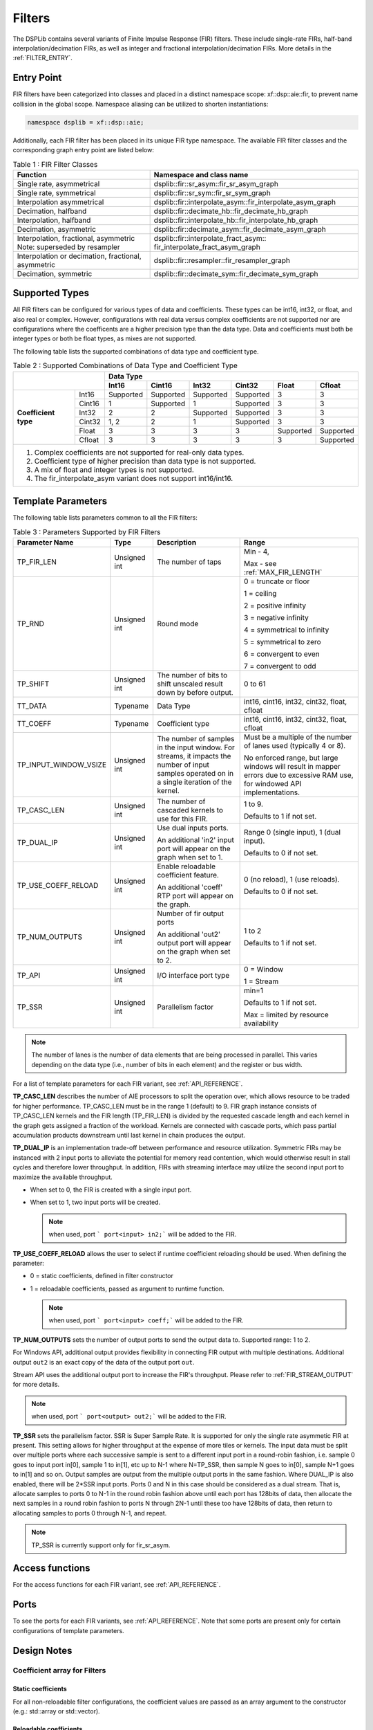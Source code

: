 ..
   Copyright 2022 Xilinx, Inc.

   Licensed under the Apache License, Version 2.0 (the "License");
   you may not use this file except in compliance with the License.
   You may obtain a copy of the License at

       http://www.apache.org/licenses/LICENSE-2.0

   Unless required by applicable law or agreed to in writing, software
   distributed under the License is distributed on an "AS IS" BASIS,
   WITHOUT WARRANTIES OR CONDITIONS OF ANY KIND, either express or implied.
   See the License for the specific language governing permissions and
   limitations under the License.


.. _FILTERS:

=======
Filters
=======

The DSPLib contains several variants of Finite Impulse Response (FIR) filters.
These include single-rate FIRs, half-band interpolation/decimation FIRs, as well as integer and fractional interpolation/decimation FIRs. More details in the :ref:`FILTER_ENTRY`.



.. _FILTER_ENTRY:

~~~~~~~~~~~
Entry Point
~~~~~~~~~~~

FIR filters have been categorized into classes and placed in a distinct namespace scope: xf::dsp::aie::fir, to prevent name collision in the global scope. Namespace aliasing can be utilized to shorten instantiations:

.. code-block::

    namespace dsplib = xf::dsp::aie;

Additionally, each FIR filter has been placed in its unique FIR type namespace. The available FIR filter classes and the corresponding graph entry point are listed below:

.. _tab-fir-filter-classes:

.. table:: Table 1 : FIR Filter Classes
   :align: center

   +----------------------------------+-----------------------------------------------------------+
   |    **Function**                  | **Namespace and class name**                              |
   +==================================+===========================================================+
   | Single rate, asymmetrical        | dsplib::fir::sr_asym::fir_sr_asym_graph                   |
   +----------------------------------+-----------------------------------------------------------+
   | Single rate, symmetrical         | dsplib::fir::sr_sym::fir_sr_sym_graph                     |
   +----------------------------------+-----------------------------------------------------------+
   | Interpolation asymmetrical       | dsplib::fir::interpolate_asym::fir_interpolate_asym_graph |
   +----------------------------------+-----------------------------------------------------------+
   | Decimation, halfband             | dsplib::fir::decimate_hb::fir_decimate_hb_graph           |
   +----------------------------------+-----------------------------------------------------------+
   | Interpolation, halfband          | dsplib::fir::interpolate_hb::fir_interpolate_hb_graph     |
   +----------------------------------+-----------------------------------------------------------+
   | Decimation, asymmetric           | dsplib::fir::decimate_asym::fir_decimate_asym_graph       |
   +----------------------------------+-----------------------------------------------------------+
   | Interpolation, fractional,       | dsplib::fir::interpolate_fract_asym::                     |
   | asymmetric                       | fir_interpolate_fract_asym_graph                          |
   | Note: superseded by resampler    |                                                           |
   +----------------------------------+-----------------------------------------------------------+
   | Interpolation or decimation,     | dsplib::fir::resampler::fir_resampler_graph               |
   | fractional, asymmetric           |                                                           |
   +----------------------------------+-----------------------------------------------------------+
   | Decimation, symmetric            | dsplib::fir::decimate_sym::fir_decimate_sym_graph         |
   +----------------------------------+-----------------------------------------------------------+

~~~~~~~~~~~~~~~
Supported Types
~~~~~~~~~~~~~~~

All FIR filters can be configured for various types of data and coefficients. These types can be int16, int32, or float, and also real or complex.
However, configurations with real data versus complex coefficients are not supported nor are configurations where the coefficents are a higher precision type than the data type. Data and coefficients must both be integer types or both be float types, as mixes are not supported.

The following table lists the supported combinations of data type and coefficient type.

.. _tab_supported_combos:

.. table:: Table 2 : Supported Combinations of Data Type and Coefficient Type
   :align: center

   +-------------------------------+--------------------------------------------------------------------------+
   |                               |                                 **Data Type**                            |
   |                               +-----------+------------+-----------+------------+-----------+------------+
   |                               | **Int16** | **Cint16** | **Int32** | **Cint32** | **Float** | **Cfloat** |
   +----------------------+--------+-----------+------------+-----------+------------+-----------+------------+
   | **Coefficient type** | Int16  | Supported | Supported  | Supported | Supported  | 3         | 3          |
   |                      +--------+-----------+------------+-----------+------------+-----------+------------+
   |                      | Cint16 | 1         | Supported  | 1         | Supported  | 3         | 3          |
   |                      +--------+-----------+------------+-----------+------------+-----------+------------+
   |                      | Int32  | 2         | 2          | Supported | Supported  | 3         | 3          |
   |                      +--------+-----------+------------+-----------+------------+-----------+------------+
   |                      | Cint32 | 1, 2      | 2          | 1         | Supported  | 3         | 3          |
   |                      +--------+-----------+------------+-----------+------------+-----------+------------+
   |                      | Float  | 3         | 3          | 3         | 3          | Supported | Supported  |
   |                      +--------+-----------+------------+-----------+------------+-----------+------------+
   |                      | Cfloat | 3         | 3          | 3         | 3          | 3         | Supported  |
   +----------------------+--------+-----------+------------+-----------+------------+-----------+------------+
   | 1. Complex coefficients are not supported for real-only data types.                                      |
   | 2. Coefficient type of higher precision than data type is not supported.                                 |
   | 3. A mix of float and integer types is not supported.                                                    |
   | 4. The fir_interpolate_asym variant does not support int16/int16.                                        |
   +----------------------------------------------------------------------------------------------------------+

~~~~~~~~~~~~~~~~~~~
Template Parameters
~~~~~~~~~~~~~~~~~~~

The following table lists parameters common to all the FIR filters:

.. _fir_supported_params:

.. table:: Table 3 : Parameters Supported by FIR Filters
   :align: center

   +------------------------+----------------+-----------------+---------------------------------+
   | Parameter Name         |    Type        |  Description    |    Range                        |
   +========================+================+=================+=================================+
   |    TP_FIR_LEN          |    Unsigned    | The number of   | Min - 4,                        |
   |                        |    int         | taps            |                                 |
   |                        |                |                 | Max - see :ref:`MAX_FIR_LENGTH` |
   +------------------------+----------------+-----------------+---------------------------------+
   |    TP_RND              |    Unsigned    | Round mode      |    0 =                          |
   |                        |    int         |                 |    truncate or                  |
   |                        |                |                 |    floor                        |
   |                        |                |                 |                                 |
   |                        |                |                 |    1 =                          |
   |                        |                |                 |    ceiling                      |
   |                        |                |                 |                                 |
   |                        |                |                 |    2 =                          |
   |                        |                |                 |    positive                     |
   |                        |                |                 |    infinity                     |
   |                        |                |                 |                                 |
   |                        |                |                 |    3 =                          |
   |                        |                |                 |    negative                     |
   |                        |                |                 |    infinity                     |
   |                        |                |                 |                                 |
   |                        |                |                 |    4 =                          |
   |                        |                |                 |    symmetrical                  |
   |                        |                |                 |    to infinity                  |
   |                        |                |                 |                                 |
   |                        |                |                 |    5 =                          |
   |                        |                |                 |    symmetrical                  |
   |                        |                |                 |    to zero                      |
   |                        |                |                 |                                 |
   |                        |                |                 |    6 =                          |
   |                        |                |                 |    convergent                   |
   |                        |                |                 |    to even                      |
   |                        |                |                 |                                 |
   |                        |                |                 |    7 =                          |
   |                        |                |                 |    convergent                   |
   |                        |                |                 |    to odd                       |
   +------------------------+----------------+-----------------+---------------------------------+
   |    TP_SHIFT            |    Unsigned    | The number of   |    0 to 61                      |
   |                        |    int         | bits to shift   |                                 |
   |                        |                | unscaled        |                                 |
   |                        |                | result          |                                 |
   |                        |                | down by before  |                                 |
   |                        |                | output.         |                                 |
   +------------------------+----------------+-----------------+---------------------------------+
   |    TT_DATA             |    Typename    | Data Type       |    int16,                       |
   |                        |                |                 |    cint16,                      |
   |                        |                |                 |    int32,                       |
   |                        |                |                 |    cint32,                      |
   |                        |                |                 |    float,                       |
   |                        |                |                 |    cfloat                       |
   +------------------------+----------------+-----------------+---------------------------------+
   |    TT_COEFF            |    Typename    | Coefficient     |    int16,                       |
   |                        |                | type            |    cint16,                      |
   |                        |                |                 |    int32,                       |
   |                        |                |                 |    cint32,                      |
   |                        |                |                 |    float,                       |
   |                        |                |                 |    cfloat                       |
   +------------------------+----------------+-----------------+---------------------------------+
   | TP_INPUT_WINDOW_VSIZE  |    Unsigned    | The number      |    Must be a                    |
   |                        |    int         | of samples      |    multiple of                  |
   |                        |                | in the          |    the number                   |
   |                        |                | input           |    of lanes                     |
   |                        |                | window. For     |    used                         |
   |                        |                | streams, it     |    (typically                   |
   |                        |                | impacts the     |    4 or 8).                     |
   |                        |                | number of input |                                 |
   |                        |                | samples operated|    No                           |
   |                        |                | on in a single  |    enforced                     |
   |                        |                | iteration       |    range, but                   |
   |                        |                | of the kernel.  |    large                        |
   |                        |                |                 |    windows                      |
   |                        |                |                 |    will result                  |
   |                        |                |                 |    in mapper                    |
   |                        |                |                 |    errors due                   |
   |                        |                |                 |    to                           |
   |                        |                |                 |    excessive                    |
   |                        |                |                 |    RAM use, for windowed        |
   |                        |                |                 |    API implementations.         |
   |                        |                |                 |                                 |
   +------------------------+----------------+-----------------+---------------------------------+
   |    TP_CASC_LEN         |    Unsigned    | The number      |    1 to 9.                      |
   |                        |    int         | of cascaded     |                                 |
   |                        |                | kernels to      |    Defaults to                  |
   |                        |                | use for         |    1 if not                     |
   |                        |                | this FIR.       |    set.                         |
   |                        |                |                 |                                 |
   +------------------------+----------------+-----------------+---------------------------------+
   |    TP_DUAL_IP          |    Unsigned    | Use dual        |    Range 0                      |
   |                        |    int         | inputs ports.   |    (single                      |
   |                        |                |                 |    input), 1                    |
   |                        |                | An additional   |    (dual                        |
   |                        |                | 'in2' input     |    input).                      |
   |                        |                | port will       |                                 |
   |                        |                | appear on       |    Defaults to                  |
   |                        |                | the graph       |    0 if not                     |
   |                        |                | when set to 1.  |    set.                         |
   |                        |                |                 |                                 |
   |                        |                |                 |                                 |
   +------------------------+----------------+-----------------+---------------------------------+
   | TP_USE_COEFF_RELOAD    |    Unsigned    | Enable          |    0 (no                        |
   |                        |    int         | reloadable      |    reload), 1                   |
   |                        |                | coefficient     |    (use                         |
   |                        |                | feature.        |    reloads).                    |
   |                        |                |                 |                                 |
   |                        |                | An additional   |    Defaults to                  |
   |                        |                | 'coeff' RTP     |    0 if not                     |
   |                        |                | port will       |    set.                         |
   |                        |                | appear on       |                                 |
   |                        |                | the graph.      |                                 |
   +------------------------+----------------+-----------------+---------------------------------+
   | TP_NUM_OUTPUTS         |    Unsigned    | Number of       |                                 |
   |                        |    int         | fir output      |    1 to 2                       |
   |                        |                | ports           |                                 |
   |                        |                |                 |                                 |
   |                        |                | An additional   |    Defaults to                  |
   |                        |                | 'out2' output   |    1 if not                     |
   |                        |                | port will       |    set.                         |
   |                        |                | appear on       |                                 |
   |                        |                | the graph       |                                 |
   |                        |                | when set to 2.  |                                 |
   +------------------------+----------------+-----------------+---------------------------------+
   |  TP_API                |    Unsigned    | I/O interface   |  0 = Window                     |
   |                        |    int         | port type       |                                 |
   |                        |                |                 |  1 = Stream                     |
   +------------------------+----------------+-----------------+---------------------------------+
   |  TP_SSR                |    Unsigned    | Parallelism     |  min=1                          |
   |                        |    int         | factor          |                                 |
   |                        |                |                 |  Defaults to                    |
   |                        |                |                 |  1 if not                       |
   |                        |                |                 |  set.                           |
   |                        |                |                 |                                 |
   |                        |                |                 |  Max = limited by resource      |
   |                        |                |                 |  availability                   |
   +------------------------+----------------+-----------------+---------------------------------+


.. _lanes-note:

.. note:: The number of lanes is the number of data elements that are being processed in parallel. This varies depending on the data type (i.e., number of bits in each element) and the register or bus width.


For a list of template parameters for each FIR variant, see :ref:`API_REFERENCE`.

**TP_CASC_LEN** describes the number of AIE processors to split the operation over, which allows resource to be traded for higher performance. TP_CASC_LEN must be in the range 1 (default) to 9.
FIR graph instance consists of TP_CASC_LEN kernels and the FIR length (TP_FIR_LEN) is divided by the requested cascade length and each kernel in the graph gets assigned a fraction of the workload.
Kernels are connected with cascade ports, which pass partial accumulation products downstream until last kernel in chain produces the output.

**TP_DUAL_IP** is an implementation trade-off between performance and resource utilization.
Symmetric FIRs may be instanced with 2 input ports to alleviate the potential for memory read contention, which would otherwise result in stall cycles and therefore lower throughput.
In addition, FIRs with streaming interface may utilize the second input port to maximize the available throughput.

* When set to 0, the FIR is created with a single input port.

* When set to 1, two input ports will be created.

  .. note:: when used, port ``` port<input> in2;``` will be added to the FIR.

**TP_USE_COEFF_RELOAD**  allows the user to select if runtime coefficient reloading should be used.
When defining the parameter:

* 0 = static coefficients, defined in filter constructor

* 1 = reloadable coefficients, passed as argument to runtime function.

  .. note:: when used, port ``` port<input> coeff;``` will be added to the FIR.


**TP_NUM_OUTPUTS** sets the number of output ports to send the output data to. Supported range: 1 to 2.

For Windows API, additional output provides flexibility in connecting FIR output with multiple destinations.
Additional output ``out2`` is an exact copy of the data of the output port ``out``.

Stream API uses the additional output port to increase the FIR's throughput. Please refer to :ref:`FIR_STREAM_OUTPUT` for more details.

.. note:: when used, port ``` port<output> out2;``` will be added to the FIR.


**TP_SSR** sets the parallelism factor. SSR is Super Sample Rate. It is supported for only the single rate asymmetic FIR at present. This setting allows for higher throughput at the expense of more tiles or kernels. The input data must be split over multiple ports where each successive sample is sent to a different input port in a round-robin fashion, i.e. sample 0 goes to input port in[0], sample 1 to in[1], etc up to N-1 where N=TP_SSR, then sample N goes to in[0], sample N+1 goes to in[1] and so on. Output samples are output from the multiple output ports in the same fashion. Where DUAL_IP is also enabled, there will be 2\*SSR input ports. Ports 0 and N in this case should be considered as a dual stream. That is, allocate samples to ports 0 to N-1 in the round robin fashion above until each port has 128bits of data, then allocate the next samples in a round robin fashion to ports N through 2N-1 until these too have 128bits of data, then return to allocating samples to ports 0 through N-1, and repeat.

.. note:: TP_SSR is currently support only for fir_sr_asym.

~~~~~~~~~~~~~~~~
Access functions
~~~~~~~~~~~~~~~~

For the access functions for each FIR variant, see :ref:`API_REFERENCE`.

~~~~~
Ports
~~~~~

To see the ports for each FIR variants, see :ref:`API_REFERENCE`. Note that some ports are present only for certain configurations of template parameters.

~~~~~~~~~~~~
Design Notes
~~~~~~~~~~~~

Coefficient array for Filters
-------------------------------

Static coefficients
///////////////////

For all non-reloadable filter configurations, the coefficient values are passed as an array argument to the constructor (e.g.: std::array or std::vector).

Reloadable coefficients
///////////////////////

Reloadable configurations do not require coefficient array passed through constructor at compile time.
Instead, the graph's `update()` (refer to `UG1076 <https://docs.xilinx.com/r/2020.2-English/ug1076-ai-engine-environment/Run-Time-Parameter-Update/Read-Mechanisms>`_ for usage instructions) method is used to pass coefficient array into kernels. `update()` method must be called after graph has been initialized, but before kernel starts operation on data samples.

Coefficients array size
///////////////////////

Asymmetrical filters expect the full array of coefficients to be passed to kernel, i.e. coefficient array size is of the order of the filter.
In the case of symmetrical filters, only the first half (plus any odd centre tap) need be passed, as the remaining may be derived by symmetry.
For halfband filters, only the non-zero coefficients should be entered, with the centre tap last in the array. The length of the array expected will therefore be (TP_FIR_LEN+1)/4+1, e.g. for a halfband filter of length 11, 4 non-zero tap values, including the centre tap, are expected.


Window interface for Filters
-------------------------------

On the AI Engine processor, data may be packetized into window buffers. In the case of FIRs, each window is extended by a margin so that the state of the filter at the end of the previous iteration of the window may be restored before new computations begin. Therefore, to maximize throughput, the window size should be set to the maximum that the system will allow, though this will lead to a corresponding increase in latency. For example, with a small window, say 32 samples, the overheads of window acquisition and release will be incurred for every 32 samples. Using a larger window will mean that a greater portion of time will be spent in active computation.


Maximum Window size
///////////////////

Window buffers are implemented using a ping-pong mechanism, where consumer kernel would read the `ping` portion of the buffer while producer would fill `pong` portion of the buffer that would be consumed in the next iteration.
This approach maximizes performance, at the increased cost of memory storage.
Window buffer is mapped into a single Memory Group in the area surrounding the kernel that accesses it.
A Memory Group is 32 kB, and the maximum Window size should not exceed this limit.

Single buffer constraint
////////////////////////

It is possible to disable the ping-pong mechanism, so that the entire available data memory is available to the kernel for computation. However, the single-buffered window can be accessed only by one agent at a time, and it comes with a performance penalty.
This can be achieved by using the `single_buffer()` constraint that is applied to an input or output port of each kernel.

.. code-block::

    single_buffer(firGraph.getKernels()[0].in[0]);


Streaming interface for Filters
-------------------------------

Streaming interfaces are now supported by all FIRs.
When TP_API is set to 1 the FIR will have stream API input and output ports. Such filters have lower latency than window API filters because there is no window to fill before execution can begin.

.. _FIR_STREAM_OUTPUT:

Stream Output
/////////////

Stream output allows computed data samples to be directly sent over the stream without the requirement for a ping-pong window buffer.
As a result, memory use and latency are reduced.
Furthermore, the streaming output allows data samples to be broadcast to multiple destinations.

To maximize the throughput, FIRs can be configured with 2 output stream ports. However, this may not improve performance if the throughput is bottlenecked by other factors, i.e., the input stream bandwidth or the vector processor.
Set TP_NUM_OUTPUTS template parameter to 2, to create a FIR kernel with 2 output stream ports.
In this scenario, the output data from the two streams is interleaved in chunks of 128 bits. E.g.:

* samples 0-3 to be sent over output stream 0 for cint16 data type,

* samples 4-7 to be sent over output stream 1 for cint16 data type.


Stream Input for Asymmetric FIRs
////////////////////////////////

Stream input allows data samples to be directly written from the input stream to one of the Input Vector Registers without the requirement for a ping-pong window buffer.
As a result, memory requirements and latency are reduced.

To maximize the throughput, FIRs can be configured with 2 input stream ports. Although this may not improve performance if the throughput is bottlenecked by other factors, i.e., the output stream bandwidth or the vector processor.
Set TP_DUAL_IP to 1, to create a FIR instance with 2 input stream ports.
In such a case the input data will be interleaved from the two ports to one data stream internally in 128 bit chunks, e.g.:

* samples 0-3 to be received on input stream 0 for cint16 data type,

* samples 4-7 to be received on input stream 1 for cint16 data type.

.. note::  For the single rate asymmetric option dual input streams offer no throughput gain if only single output stream would be used. Therefore, dual input streams are only supported with 2 output streams.




Stream Input for Symmetric FIRs
///////////////////////////////

Symmetric FIRs require access to data from 2 distinctive areas of the data stream and therefore require memory storage.
In symmetric FIRs the stream input is connected to an input ping-pong window buffer through a DMA port of a Memory Module.

.. _MAX_FIR_LENGTH:

Maximum FIR Length
------------------

The maximum FIR length which can be supported is limited by a variety of factors.
Each of these factors, if exceeded, will result in a compile time failure with some indication of the nature of the limitation.

When using window-API for instance, the window buffer must fit into a 32kByte memory bank and since this includes the margin, it limits the maximum window size. Therefore, it also indirectly sets an upper limit on TP_FIR_LEN.

In addition, the `single_buffer()` constraint is needed to implement window buffers of > 16kB. Please refer to: :ref: `SINGLE_BUFFER_CONSTRAINT` for more details.

As a guide, a single rate symmetric FIR can support up to:

- 8k for 16-bit data, i.e. int16 data

- 4k for 32-bit data, i.e. cint16, int32, float

- 2k for 64-bit data, i.e. cint32, cfloat

Another limiting factor when considering implementation of high order FIRs is the Program Memory and sysmem requirements.
Increasing FIR length requires greater amounts of heap and stack memory to store coefficients. Program Memory footpring also increses, as the number of instructions grows.
As a result, a single FIR kernel can only support a limited amount of coefficents and longer FIRs have to be split up into a design consisting multiple FIR kernels using `TP_CASC_LEN` parameter.

When using stream based API, the architecture uses internal vector registers to store data samples, instead of window buffers, which removes the limiting factors of the window-based equivalent arhchitecture.
However, the internal vector register is only 1024-bit wide, which greatly limits the amount of data samples each FIR kernel can operate on.
In addition, data registers storage capacity will be affected by decimation factors, when a Decimation FIR is used.
As a result, number of taps each AIE kernel can process, limited by the capacity of the input vector register, depends on a variety of factors, like data type, coefficient type and decimation factor.

To help find the number of FIR kernels required (or desired) to implement requested FIR length, please refer to helper functions: :ref: `_MINIUM_CASC_LEN`, :ref: `_OPTIMUM_CASC_LEN` described below.

.. _MINIUM_CASC_LEN:

Minimum Cascade Length
----------------------

To help find the mimimum supported TP_CASC_LEN value for a given configuration, the following utility functions have been created in file  `L1/include/aie/fir_common_traits.hpp`, where the corresponding FIR variant is in the name of the function. In the following functions, T_FIR_LEN is the desired TP_FIR_LEN, TP_API is 0 for window API and 1 for stream API, T_D is the TT_DATA desired. The return value is the minimum required TP_CASC_LEN for the FIR.
.. code-block::

  template<int TP_FIR_LEN, int TP_API, typename TT_DATA>
  constexpr int fnGetMinCascLenSrAsym();

  template<int TP_FIR_LEN, int TP_API, typename TT_DATA>
  constexpr int fnGetMinCascLenSrSym();

  template<int TP_FIR_LEN, int TP_API, typename TT_DATA>
  constexpr int fnGetMinCascLenIntHB();

  template<int TP_FIR_LEN, int TP_API, typename TT_DATA>
  constexpr int fnGetMinCascLenDecHB();

  template<int TP_FIR_LEN, int TP_API, typename TT_DATA, int T_INTERPOLATE_FACTOR>
  constexpr int fnGetMinCascLenIntAsym();

  template<int TP_FIR_LEN, int TP_API, typename TT_DATA, typename TT_COEFF, int TP_DECIMATE_FACTOR>
  constexpr int fnGetMinCascLenDecAsym();

  template<int TP_FIR_LEN, int TP_API, typename TT_DATA, int TP_DECIMATE_FACTOR>
  constexpr int fnGetMinCascLenDecSym();

An example of use within your graph constructor follows for the single rate asymmetric FIR variant, where all other parameters for the configuration you desire are called my* and kMinLen is the minimum supported TP_CASC_LEN value for myFirLen.

.. code-block::

  #include "fir_common_traits.hpp"

  ...

  static constexpr int kMinLen = xf::dsp::aie::fir::fnGetMinCascLenSrAsym<myFirLen, myPortApi, myDataType>();

  xf::dsp::aie::fir::sr_asym::fir_sr_asym_graph<myDataType, myCoeffType, myFirLen, myShift, myRoundMode, myInputWindowSize,
                                          kMinLen, myCoeffReload, myNumOutputs, myDualIp, myPortApi, mySsr>;

Optimum Cascade Length
----------------------

For FIR variants configured to use streaming interfaces, i.e. TP_API=1, the optimum TP_CASC_LEN for a given configuration of the other parameters is a complicated equation. Here, the optimum value of TP_CASC_LEN refers to the least number of kernels that the overall calculations can be divided, when the interface bandwidth limits the maximum performance. To aid in this determination, utility functions have been created for FIR variants in file fir_common_traits.hpp as follows, where the name of the FIR variant is in the name. In these functions, the parameter names are the same as for the configuration of the library element except for T_PORTS, where T_PORTS should be set to 1 for DUAL_IP=0 and NUM_OUTPUTS=1 or 2 when using DUAL_IP=1 and NUM_OUTPUTS=2.

.. code-block::

  template<int TP_FIR_LEN, typename TT_DATA, typename TT_COEFF, int TP_API, int T_PORTS>
  constexpr int fnGetOptCascLenSrAsym();

  template<int TP_FIR_LEN, typename TT_DATA, typename TT_COEFF, int TP_API, int T_PORTS>
  constexpr int fnGetOptCascLenSrSym();

  template<int TP_FIR_LEN, typename TT_DATA, typename TT_COEFF, int TP_API, int T_PORTS>
  constexpr int fnGetOptCascLenIntHB();

  template<int TP_FIR_LEN, typename TT_DATA, typename TT_COEFF, int TP_API, int T_PORTS>
  constexpr int fnGetOptCascLenDecHB();

  template<int TP_FIR_LEN, typename TT_DATA, typename TT_COEFF, int TP_API, int T_PORTS, int T_INTERPOLATE_FACTOR>
  constexpr int fnGetOptCascLenIntAsym();

  template<int TP_FIR_LEN, typename TT_DATA, typename TT_COEFF, int TP_API, int T_PORTS, int T_DECIMATE_FACTOR>
  constexpr int fnGetOptCascLenDecAsym();

  template<int TP_FIR_LEN, typename TT_DATA, typename TT_COEFF, int TP_API, int T_PORTS, int T_DECIMATE_FACTOR>
  constexpr int fnGetOptCascLenDecSym();

An example of use within your graph constructor follows from the single rate asymmetric FIR variant, where all other parameters for the configuration you desire are called my* and kOptLen is the optimum TP_CASC_LEN value.

.. code-block::

  #include "fir_common_traits.hpp"

  ...

  static constexpr int kOptLen = xf::dsp::aie::fir::fnGetOptCascLenSrAsym<myFirLen, myDataType, myCoeffType, myPortApi, myNumOutputs>();

  xf::dsp::aie::fir::sr_asym::fir_sr_asym_graph<myDataType, myCoeffType, myFirLen, myShift, myRoundMode, myInputWindowSize,
                                          kOptLen, myCoeffReload, myNumOutputs, myDualIp, myPortApi, mySsr>;

Super Sample Rate Operation
---------------------------

While the term Super Sample Rate strictly means the processing of more than one sample per clock cycle, in the AIE context it is taken to mean an implementation using parallel kernels to improve performance at the expense of additional resource use.
At present, only the Single Rate, Asymmetric FIR variant supports SSR operation.
In the FIR, SSR operation is controlled by the template parameter TP_SSR.

The parameter TP_SSR allows a trade of performance for resource use in the form of tiles used. The number of tiles used by a FIR will be given by the formula

.. code-block::

  number of tiles = TP_CASC_LEN * TP_SSR * TP_SSR

Examples of this formula are given in Table 4.


.. _fir_resource_usage:

.. table:: Table 4 : FIR SSR Resource Usage Examples
   :align: center

   +---------+--------------+-------------------+
   | TP_SSR  | TP_CASC_LEN  |  Number of tiles  |
   +=========+==============+===================+
   |    1    |      3       |         3         |
   +---------+--------------+-------------------+
   |    2    |      1       |         4         |
   +---------+--------------+-------------------+
   |    2    |      2       |         8         |
   +---------+--------------+-------------------+
   |    3    |      2       |        18         |
   +---------+--------------+-------------------+
   |    4    |      3       |        48         |
   +---------+--------------+-------------------+


Super Sample Rate Sample to Port Mapping
////////////////////////////////////////

When Super Sample Rate operation is used, data is input and output using multiple ports. These multiple ports on input or output act as one channel. The mapping of samples to ports is that each successive sample should be passed to a different port in a round-robin fashion, e.g. with TP_SSR set to 3, sample 0 should be sent to input port 0, sample 1 to input port 1, sample 2 to input port 2, sample 3 to input port 0 and so on.

.. _FIR_CONSTRAINTS:

Constraints
-----------

Should it be necessary to apply constraints within the FIR instance to achieve successful mapping of the design, you need to know the internal instance names for graph  and kernel names. See :ref:`FIGURE_1` below.

.. _FIGURE_1:

.. figure:: ./media/SSR_FIR_6_5in.png


    *Figure 1:* **Internal structure of FIR with TP_SSR=2 and TP_CASC_LEN=2**


Each FIR variant has a variety of access methods to help assign a constraint on a kernel and/or a net, e.g.:

- `get_kernels()` which returns a pointer to an array of kernel pointers, or

- `getInNet()` which returns a pointer to a net indexed by method's argument(s).

More details are provided in the  :ref:`API_REFERENCE`.

An example of how to use this is given in the section :ref:`FIR_CODE_EXAMPLE`.
When configured for SSR operation, the FIR as a two-dimensional array (paths x phases) of units which are themselves FIRs, though each atomic FIR in this structure may itself be a series of kernels as described by TP_CASC_LEN. The access function `get_kernels()` returns a pointer to the array of kernels within the SSR FIR. This array will have TP_SSR * TP_SSR * TP_CASC_LEN members. The index in the array is determined by its path number, phase number and cascade position as shown in the following equation.

.. code-block::

   Kernel Index = Kernel Path * TP_SSR * TP_CASC_LEN + Kernel Phase * TP_CASC_LEN + Kernel Cascade index

For example, in a design with TP_CASC_LEN=2 and TP_SSR=3, the first kernel of the last path would have index 12.

The nets returned by the getInNet() function can be assigned custom fifo_depths values to override the defaults. 

.. _FIR_CODE_EXAMPLE:

~~~~~~~~~~~~~~~~~~~~~~~~~~~~~~~~~~
Code Example including constraints
~~~~~~~~~~~~~~~~~~~~~~~~~~~~~~~~~~


The following code example shows how an FIR graph class may be used within a user super-graph, including example code to set the runtime ratio of kernels within the FIR graph class.

.. code-block::

 #include <adf.h>
 #include "fir_sr_sym_graph.hpp"
 #define LOC_XBASE 0
 #define LOC_YBASE 0
 #define DATA_TYPE cint16
 #define COEFF_TYPE int16
 #define TP_FIR_LEN 32
 #define TP_SHIFT 0
 #define TP_RND 0
 #define TP_INPUT_WINDOW_VSIZE 256
 #define TP_CASC_LEN 1
 #define TP_USE_COEFF_RELOAD 0
 #define TP_NUM_OUTPUTS 1
 #define TP_API 0

 class myFir : public adf::graph
  {
  public:
    adf::port<input> in;
    adf::port<output> out;
    std::vector<int16> taps = {1, 0, 0, 0, 0, 0, 0, 0, 0, 0, 0, 0, 0, 0, 0, 0};
    xf::dsp::aie::fir::sr_sym::fir_sr_sym_graph<DATA_TYPE, COEFF_TYPE, TP_FIR_LEN, TP_SHIFT, TP_RND, TP_INPUT_WINDOW_VSIZE,
                                                TP_CASC_LEN, TP_USE_COEFF_RELOAD, TP_NUM_OUTPUTS, TP_API>
                                                filter;
    myFir() : filter(taps)
    {
      adf::kernel *filter_kernels = filter.getKernels();
      adf::runtime<ratio>(*filter_kernels) = 0.515625;
      adf::location<kernel>(filter_kernels[0]) = tile(LOC_XBASE, LOC_YBASE);
      adf::connect<> net0(in , filter.in);
      adf::connect<> net1(filter.out , out);
    }
  };




.. |image1| image:: ./media/image1.png
.. |image2| image:: ./media/image2.png
.. |image3| image:: ./media/image4.png
.. |image4| image:: ./media/image2.png
.. |image6| image:: ./media/image2.png
.. |image7| image:: ./media/image5.png
.. |image8| image:: ./media/image6.png
.. |image9| image:: ./media/image7.png
.. |image10| image:: ./media/image2.png
.. |image11| image:: ./media/image2.png
.. |image12| image:: ./media/image2.png
.. |image13| image:: ./media/image2.png
.. |trade|  unicode:: U+02122 .. TRADEMARK SIGN
   :ltrim:
.. |reg|    unicode:: U+000AE .. REGISTERED TRADEMARK SIGN
   :ltrim:



